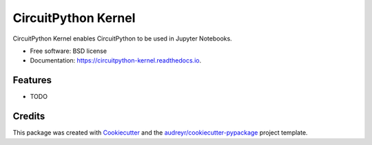 ===============================
CircuitPython Kernel
===============================


.. image:: https://img.shields.io/pypi/v/circuitpython_kernel.svg
        :target: https://pypi.python.org/pypi/circuitpython_kernel

.. image:: https://img.shields.io/travis/willingc/circuitpython_kernel.svg
        :target: https://travis-ci.org/willingc/circuitpython_kernel

.. image:: https://readthedocs.org/projects/circuitpython-kernel/badge/?version=latest
        :target: https://circuitpython-kernel.readthedocs.io/en/latest/?badge=latest
        :alt: Documentation Status

.. image:: https://pyup.io/repos/github/willingc/circuitpython_kernel/shield.svg
     :target: https://pyup.io/repos/github/willingc/circuitpython_kernel/
     :alt: Updates


CircuitPython Kernel enables CircuitPython to be used in Jupyter Notebooks.


* Free software: BSD license
* Documentation: https://circuitpython-kernel.readthedocs.io.


Features
--------

* TODO

Credits
---------

This package was created with Cookiecutter_ and the `audreyr/cookiecutter-pypackage`_ project template.

.. _Cookiecutter: https://github.com/audreyr/cookiecutter
.. _`audreyr/cookiecutter-pypackage`: https://github.com/audreyr/cookiecutter-pypackage
